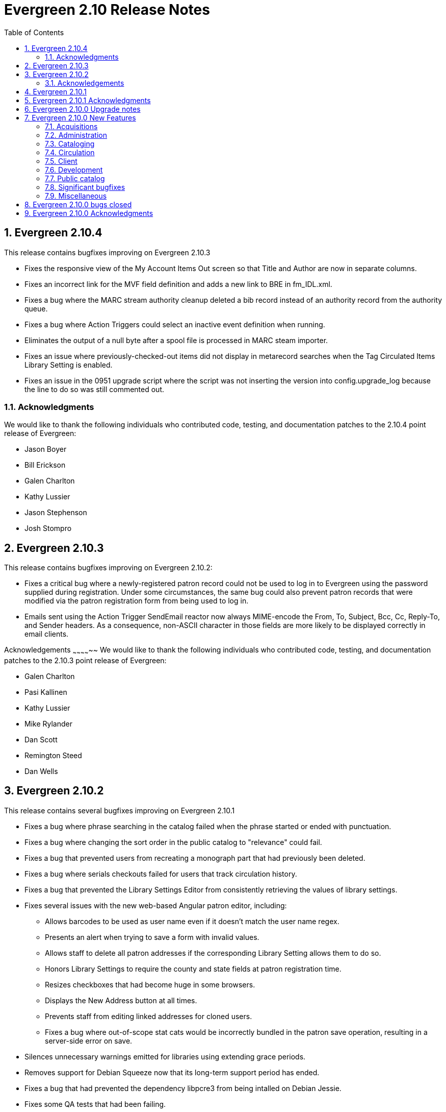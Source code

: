 Evergreen 2.10 Release Notes
============================
:toc:
:numbered:

Evergreen 2.10.4
----------------
This release contains bugfixes improving on Evergreen 2.10.3

* Fixes the responsive view of the My Account Items Out screen so that Title and
Author are now in separate columns.
* Fixes an incorrect link for the MVF field definition and adds a new link to
BRE in fm_IDL.xml.
* Fixes a bug where the MARC stream authority cleanup deleted a bib 
record instead of an authority record from the authority queue.
* Fixes a bug where Action Triggers could select an inactive event
definition when running.
* Eliminates the output of a null byte after a spool file is processed
in MARC steam importer.
* Fixes an issue where previously-checked-out items did not display in
metarecord searches when the Tag Circulated Items Library Setting is
enabled.
* Fixes an issue in the 0951 upgrade script where the script was not
inserting the version into config.upgrade_log because the line to do so
was still commented out.

Acknowledgments
~~~~~~~~~~~~~~~
We would like to thank the following individuals who contributed
code, testing, and documentation patches to the 2.10.4 point release
of Evergreen:

* Jason Boyer
* Bill Erickson
* Galen Charlton
* Kathy Lussier
* Jason Stephenson
* Josh Stompro


Evergreen 2.10.3
----------------
This release contains bugfixes improving on Evergreen 2.10.2:

* Fixes a critical bug where a newly-registered patron record could
  not be used to log in to Evergreen using the password supplied during
  registration. Under some circumstances, the same bug could also
  prevent patron records that were modified via the patron registration
  form from being used to log in.
* Emails sent using the Action Trigger SendEmail reactor now always
  MIME-encode the From, To, Subject, Bcc, Cc, Reply-To, and Sender
  headers. As a consequence, non-ASCII character in those fields are
  more likely to be displayed correctly in email clients.

Acknowledgements
~~~~~~~~~~~~~~
We would like to thank the following individuals who contributed
code, testing, and documentation patches to the 2.10.3 point release
of Evergreen:

* Galen Charlton
* Pasi Kallinen
* Kathy Lussier
* Mike Rylander
* Dan Scott
* Remington Steed
* Dan Wells

Evergreen 2.10.2
----------------
This release contains several bugfixes improving on Evergreen 2.10.1

* Fixes a bug where phrase searching in the catalog failed when the phrase
started or ended with punctuation.
* Fixes a bug where changing the sort order in the public catalog to
"relevance" could fail.
* Fixes a bug that prevented users from recreating a monograph part that
had previously been deleted.
* Fixes a bug where serials checkouts failed for users that track circulation
history.
* Fixes a bug that prevented the Library Settings Editor from
consistently retrieving the values of library settings.
* Fixes several issues with the new web-based Angular patron editor, including:
** Allows barcodes to be used as user name even if it doesn't match the user
name regex.
** Presents an alert when trying to save a form with invalid values.
** Allows staff to delete all patron addresses if the corresponding Library 
Setting allows them to do so.
** Honors Library Settings to require the county and state fields at patron
registration time.
** Resizes checkboxes that had become huge in some browsers.
** Displays the New Address button at all times.
** Prevents staff from editing linked addresses for cloned users.
** Fixes a bug where out-of-scope stat cats would be incorrectly bundled in the 
patron save operation, resulting in a server-side error on save.
* Silences unnecessary warnings emitted for libraries using extending grace
periods.
* Removes support for Debian Squeeze now that its long-term support period
has ended.
* Fixes a bug that had prevented the dependency libpcre3 from being
intalled on Debian Jessie.
* Fixes some QA tests that had been failing.
* Renumbers the Perl unit test files.

Acknowledgements
~~~~~~~~~~~~~~~~
We would like to thank the following individuals who contributed
code and documentation patches to the 2.10.2 point release of Evergreen:

* Jason Boyer
* Steve Callender
* Galen Charlton
* Bill Erickson
* Anna Goben
* Angela Kilsdonk
* Debbie Luchenbill
* Jennifer Pringle
* Mike Rylander
* Jane Sandberg
* Jason Stephenson
* Yamil Suarez

We also thank the following organizations whose employees contributed
patches:

* BC Libraries Cooperative
* Berklee College of Music
* Equinox Software, Inc.
* Evergreen Indiana
* King County Library System
* Linn Libraries Consortium
* Merrimack Valley Library Consortium
* MOBIUS


Evergreen 2.10.1
----------------

Evergreen 2.10.1 is a bugfix release that fixes one significant
bug in 2.10.0:

* https://bugs.launchpad.net/bugs/1560174[Bug 1560174: Importing MARC records can fail in database upgraded to 2.10.0]

This bug affected only databases that were upgraded to 2.10.0 from a
previous version; fresh installations of 2.10.0 are not affected.

Evergreen users who prefer not to perform a full upgrade from 2.10.0
to 2.10.1 can fix the bug by applying the database update script
`2.10.0-2.10.1-upgrade-db.sql` (found in the source directory
`Open-ILS/src/sql/Pg/version-upgrade`).

Evergreen 2.10.1 Acknowledgments
--------------------------------
The Evergreen project would like to thank the following 
individuals who contributed code and testing to this release
of Evergreen:

 * Galen Charlton
 * Dan Wells

Evergreen 2.10.0 Upgrade notes
------------------------------

* Support for PostgreSQL 9.1 is deprecated as of
  the release of Evergreen 2.10.0. Users are recommended
  to install Evergreen on PostgreSQL 9.2 or later.
* In the next major release following 2.10.0, Evergreen will no
  longer officially support PostgreSQL 9.1.
* Please read the release notes thoroughly for information
  about changes that Evergreen administrators may need
  to make manually when upgrading to 2.10.0.  In particular,
  the enhancement to user password storage introduces a
  new service, `open-ils.auth_internal`, and requires
  changes to `opensrf.xml` in order for users to be able
  log in.

Evergreen 2.10.0 New Features
-----------------------------



Acquisitions
~~~~~~~~~~~~



PO Line item "paid" label
^^^^^^^^^^^^^^^^^^^^^^^^^
A new "paid" label appears along the bottom of each line item in the PO 
display when every non-canceled copy on the line item has been invoiced.




Disencumber funds on invoice close
^^^^^^^^^^^^^^^^^^^^^^^^^^^^^^^^^^

Fund debits linked to an invoice are now marked as paid (encumbrance=false)
when the invoice is marked as closed/complete instead of at invoice create
time.  This is particularly useful for EDI invoices which may be 
created well in advance of receipt and payment.





PO actions selector always visible
^^^^^^^^^^^^^^^^^^^^^^^^^^^^^^^^^^

The actions selector is now always visible in the purchase order view,
even when no line items exist.  With this, users can print PO's that
only contain direct charges.

The custom "Add Brief Record" button is no longer present, since the
same action is accessible via the now-visible selector.




Administration
~~~~~~~~~~~~~~



Set application name when connecting to database
^^^^^^^^^^^^^^^^^^^^^^^^^^^^^^^^^^^^^^^^^^^^^^^^
The services that connect directly to the PostgreSQL database
(and Clark Kent) now look for an application_name parameter
as part of the database login credentials specified in
`opensrf.xml`.  If present, the value is used to set the
application name Pg connection value; this in turn shows up in
the Postgres `pg_stat_activity` table and Pg's logs.




Credit card receipts and privacy
^^^^^^^^^^^^^^^^^^^^^^^^^^^^^^^^

To improve privacy and security, Evergreen now stores less data 
about credit card transactions.  The following fields are no 
longer stored:

 * `cc_type`
 * `cc_first_name`
 * `cc_last_name`
 * `expire_month`
 * `expire_year`

NOTE: All existing data within these fields will be deleted during
the upgrade.  Reports using this data will no longer function.

Additionally, a tool has been added to Evergreen for clearing the 
last 4 digits of the credit payment from the database after payments
reach a certain age.

Print/email templates
+++++++++++++++++++++

The stock print and email payment templates have been modified to no 
longer use these fields, but only when the existing templates matched
the stock templates.  If local changes have been applied, it will
be necessary to modify local templates to avoid referencing these
fields which no longer exist.

Any templates whose hook is "money.format.payment_receipt.print" or 
"money.format.payment_receipt.email" may need modification.  In stock
Evergreen, these are templates:

1. "money.payment_receipt.email" (stock id 29)
2. "money.payment_receipt.print" (stock id 30)

Example diff:

[source,diff]
---------------------------------------------
-  [% CASE "credit_card_payment" %]credit card (
-      [%- SET cc_chunks = mp.credit_card_payment.cc_number.replace(' ','').chunk(4); -%]
-      [%- cc_chunks.slice(0, -1+cc_chunks.max).join.replace('\S','X') -%] 
-      [% cc_chunks.last -%]
-      exp [% mp.credit_card_payment.expire_month %]/[% mp.credit_card_payment.expire_year -%]
-  )
+  [% CASE "credit_card_payment" %]credit card
+  [%- IF mp.credit_card_payment.cc_number %] ([% mp.credit_card_payment.cc_number %])[% END %]
---------------------------------------------

Clearing the last 4 of the CC number
++++++++++++++++++++++++++++++++++++

To activate automatic CC number clearing, add the following to opensrf's
crontab.  Change timing to suit.

[source,sh]
---------------------------------------------
5  4  * * *   . ~/.bashrc && $EG_BIN_DIR/clear_cc_number.srfsh
---------------------------------------------

The default retention age is 1 year, but this can be changed by modifying
`clear_cc_number.srfsh` (typically found in `/openils/bin/`).  Replace "1 year"
with the age of your choice.






Configure multiple telephony servers via action/trigger
^^^^^^^^^^^^^^^^^^^^^^^^^^^^^^^^^^^^^^^^^^^^^^^^^^^^^^^
If you are using the AstCall action/trigger reactor
to generate callfiles to send to an Asterisk server, until
now the only place to specify the relevant configuration
was in `opensrf.xml`. However, this restricted an Evergreen
consortium to using only one Asterisk instance.

Now, the telephony parameters can also be specified as 
A/T event parameters, allowing per-library configuration.

.Telephony parameters
|===
| Name | Example value

| enabled
| 0

| driver
| "SIP"

| channels
| ["Zap/1", "Zap/2", "IAX/user:secret@widgets.biz"]

| host
| "localhost"

| port
| "10080"

| user
| "evergreen"

| pw
| "evergreen"

| callfile_lines
| ["MaxRetries: 3", "RetryTime: 60", "WaitTime: 30", "Archive: 1", "Extension: 10"]
|===




Juvenile-to-adult batch script honors library setting
^^^^^^^^^^^^^^^^^^^^^^^^^^^^^^^^^^^^^^^^^^^^^^^^^^^^^

The batch `juv_to_adult.srfsh` script that, when set up as a cronjob,
is responsible for toggling a patron from juvenile to adult now
honors the age value set in the library setting named "Juvenile Age
Threshold" (`global.juvenile_age_threshold`).  When no library setting value
is present at a given patron's home library, the value passed in to the
script will be used as a default.




New reporting source for hold/copy ratios
^^^^^^^^^^^^^^^^^^^^^^^^^^^^^^^^^^^^^^^^^
A new reporting source is added, "Hold/Copy Ratio per Bib
and Pickup Library (and Descendants)", that, for each bib
that has a hold request on it or any of its components,
calculates the following:

 * active holds at each OU (including the OU's descendants)
 * holdable copies at each OU (and its descendants)
 * the ratio of the above two counts
 * counts and ratio across the entire consortium

This source differs from the "Hold/Copy Ratio per Bib
and Pickup Library" source by including all descendants
of the organization unit one is filtering on.

One use case is allowing a multi-branch system within an
Evergreen consortium that doesn't do full resource sharing
to readily calculate whether additional copies should be
purchased for that system.




New patron action/trigger notice
^^^^^^^^^^^^^^^^^^^^^^^^^^^^^^^^

A new action/trigger event definition ("New User Created Welcome Notice") 
has been added that will allow you to send a notice after a new patron has 
been created, based on the actor.usr create-date field.

This notice can be used for various tasks.

  * Sending a welcome email to new patrons to market library services.
  * Confirm that a new patron email address is correct.
  * Generate postal notices to send a welcome packet to new patrons.

Enable this event in the staff client at *Admin* -> *Local Administration* 
-> *Notifications / Action Triggers*.




Improved password management and authentication
^^^^^^^^^^^^^^^^^^^^^^^^^^^^^^^^^^^^^^^^^^^^^^^
Evergreen user passwords are now stored with additional layers of 
encryption and may only be accessed directly by the database, not
the application layer.

All API changes are backwards compatible with existing 3rd-party
clients.

Migrating passwords
+++++++++++++++++++

Passwords are migrated for each user automatically the first time a user
logs in under the new setup.  However, it is also possible to force
password migration for a given user via a database function:

[source,sql]
------------------------------------------------------------
-- actor.migrate_passwd() will only migrate un-migrated 
-- accounts, but it's faster to avoid any re-migration attempts.
SELECT actor.migrate_passwd(au.id)
FROM actor.usr au
    LEFT JOIN actor.passwd pw ON (pw.usr = au.id)
WHERE pw.usr IS NULL; 
------------------------------------------------------------

Using this, admins could perform manual batch updates to force all
users to use the new, more secure passwords, regardless of when or
whether a patron logs back into the system.  

Beware that doing this for all users in a large database will 
take some time and should probably be performed in batches.

Changing Encryption Work Factor
+++++++++++++++++++++++++++++++

Roughly speaking, the 'work factor' determines the amount of time/effort
required to crack passwords.  The higher the value, the more secure the
password.  Higher values also mean that it takes longer for password
verification (e.g. during login) to work.

At time of release, Evergreen uses a work factor value of 10.  The value
is set in the database table/column actor.passwd_type.iter_count (hash
iteration count).  When this value is modified, any passwords created or
modified after the change will use the new work factor.  Other passwords
will continue using the work factor in place when they were
created/modified, until they are changed once again.

Beware that raising the work factor can have a significant impact on
login speeds.  A work factor of 10 requires ~0.1 seconds to verify a
password.  A work factor of 15 takes almost 2 full seconds!  Also beware
that once a password is encoded with a higher work factor, it cannot be
lowered again through any automatic means.  The owner of the password
would have to log in and modify the password after the work factor is
re-lowered.

Because of this, it's recommended that admins thoroughly test work
factor modifications before deploying to production.

To check encryption timing:

[source,sql]
--------------------------------------------------------------------------
-- enable psql timing
evergreen=# \timing

-- encode password "HELLOWORLD" with a work factor of 10.
evergreen=# select crypt('HELLOWORLD', gen_salt('bf', 10));
(1 row)

Time: 95.082 ms
--------------------------------------------------------------------------

open-ils.auth_internal
++++++++++++++++++++++
To support the new storage mechanism, a new Evergreen service has
been added called `open-ils.auth_internal`.  This service runs on
the private OpenSRF/XMPP domain and is used to store authenticated 
user data in the authentication cache.  

This is a required service and changes to `opensrf.xml` (typically 
`/openils/conf/opensrf.xml`) are needed to run the new service.

.Modifying opensrf.xml
* A new `<open-ils.auth_internal>` app stanza is added to define the 
  new service
* Cache timeout settings are moved from the app stanza for `open-ils.auth`
  into `open-ils.auth_internal`
* `open-ils.auth_internal` is added to the set of running services for the 
  domain.

Example diff:

[source,diff]
---------------------------------------------------------------------
diff --git a/Open-ILS/examples/opensrf.xml.example b/Open-ILS/examples/opensrf.xml.example
index 3b47481..59f737a 100644
--- a/Open-ILS/examples/opensrf.xml.example
+++ b/Open-ILS/examples/opensrf.xml.example
@@ -424,6 +424,29 @@ vim:et:ts=4:sw=4:
                 </unix_config>
                 <app_settings>
                     <!-- defined app-specific settings here -->
+                    <auth_limits>
+                        <seed>30</seed> <!-- amount of time a seed request is valid for -->
+                        <block_time>90</block_time> <!-- amount of time since last auth or seed request to save failure counts -->
+                        <block_count>10</block_count> <!-- number of failures before blocking access -->
+                    </auth_limits>
+                </app_settings>
+            </open-ils.auth>
+
+            <!-- Internal authentication server -->
+            <open-ils.auth_internal>
+                <keepalive>5</keepalive>
+                <stateless>1</stateless>
+                <language>c</language>
+                <implementation>oils_auth_internal.so</implementation>
+                <unix_config>
+                    <max_requests>1000</max_requests>
+                    <min_children>1</min_children>
+                    <max_children>15</max_children>
+                    <min_spare_children>1</min_spare_children>
+                    <max_spare_children>5</max_spare_children>
+                </unix_config>
+                <app_settings>
+                    <!-- defined app-specific settings here -->
                     <default_timeout>
                         <!-- default login timeouts based on login type -->
                         <opac>420</opac>
@@ -431,13 +454,10 @@ vim:et:ts=4:sw=4:
                         <temp>300</temp>
                         <persist>2 weeks</persist>
                     </default_timeout>
-                    <auth_limits>
-                        <seed>30</seed> <!-- amount of time a seed request is valid for -->
-                        <block_time>90</block_time> <!-- amount of time since last auth or seed request to save failure counts -->
-                        <block_count>10</block_count> <!-- number of failures before blocking access -->
-                    </auth_limits>
                 </app_settings>
-            </open-ils.auth>
+            </open-ils.auth_internal>
+
+
 
             <!-- Authentication proxy server -->
             <open-ils.auth_proxy>
@@ -1177,6 +1197,7 @@ vim:et:ts=4:sw=4:
                 <appname>open-ils.circ</appname> 
                 <appname>open-ils.actor</appname> 
                 <appname>open-ils.auth</appname> 
+                <appname>open-ils.auth_internal</appname>
                 <appname>open-ils.auth_proxy</appname> 
                 <appname>open-ils.storage</appname>  
                 <appname>open-ils.justintime</appname>  
---------------------------------------------------------------------








Sortable HTML reports
^^^^^^^^^^^^^^^^^^^^^
HTML reports can now be sorted by clicking on the header for a given column.
Clicking on the header toggles between sorting the column in ascending and
descending order. Note that sorting is available only when there are
at most 10,000 rows of output.




Cataloging
~~~~~~~~~~



Additional fixed fields
^^^^^^^^^^^^^^^^^^^^^^^
The AccM, Comp, CrTp, EntW, Cont, FMus, LTxt, Orig, Part, Proj, Relf, SpFm,
SrTp, Tech, and TrAr fixed fields have been defined and coded value maps added
so they can also be used for Advanced Searches or inclusion in Composite Value Maps.

Note that AccM, Cont, LTxt, Relf, and SpFm are  compositite values based on
the values of "helper" fields like AccM(1), AccM(2), and so on. These positional
fields can be ignored.

Coded value maps have also been added for Cont, Ctry, and DtSt, and the Time field
has been defined. All of these fields are now available in the Fixed Field Editor
when editing the appropriate records.




Quickly export non-imported records
^^^^^^^^^^^^^^^^^^^^^^^^^^^^^^^^^^^
When inspecting a queue in MARC Batch Import/Export, there is now
a link to download to MARC file any records in the queue that were
not imported into the catalog.  This allows catalogers to quickly
manipulate the records that failed to import using an external
tool, then attempt to import them again.




Link personal name/title series added entries
^^^^^^^^^^^^^^^^^^^^^^^^^^^^^^^^^^^^^^^^^^^^^
The authority linker script now supports linking the MARC21
field 800 (series added entry - personal name) to authority
records.




MARC stream importer authority records and repairs
^^^^^^^^^^^^^^^^^^^^^^^^^^^^^^^^^^^^^^^^^^^^^^^^^^

The MARC stream importer script, commonly used with external 
services like OCLC Connexion, is now capable of importing authority
records in addition to bib records.  A single running instance of
the script can import either type of record, based on the record
leader.

New Options
+++++++++++

 * --auth-merge-profile
 * --auth-queue
 * --bib-import-no-match
 * --bib-auto-overlay-exact
 * --bib-auto-overlay-1match
 * --bib-auto-overlay-best-match
 * --auth-import-no-match
 * --auth-auto-overlay-exact
 * --auth-auto-overlay-1match
 * --auth-auto-overlay-best-match

Deprecated options
++++++++++++++++++

The following options still work and map to the "bib" equivalent
of the option, however a deprecation warning message is generated 
when the script is started.

 * --import-no-match
 * --auto-overlay-exact
 * --auto-overlay-1match
 * --auto-overlay-best-match

No longer supported options
+++++++++++++++++++++++++++

--import-by-queue is no longer supported.  This option serves no
particular purpose and is a bad idea when re-using the same queue over
and over as most people do, because queue bloat will increase run times.

--noqueue (AKA "direct import") is no longer supported.  All imports go
through Vandelay now.




Support for monograph parts import in MARC Batch Import/Export
^^^^^^^^^^^^^^^^^^^^^^^^^^^^^^^^^^^^^^^^^^^^^^^^^^^^^^^^^^^^^^
When adding or overlaying copies in MARC Batch Import/Export
(Vandelay), monograph part labels can now be assigned during the import
process.  This feature is modeled after the existing support for
statistical category import.  As such, it:

 * Uses '|' characters to separate labels to allow for multiple part
   assignment
 * Adds to (rather than replaces) any existing parts assigned to overlay
   copies




Circulation
~~~~~~~~~~~



Alternate parts selection display when placing holds
^^^^^^^^^^^^^^^^^^^^^^^^^^^^^^^^^^^^^^^^^^^^^^^^^^^^
Users often miss the list of parts on the Place Holds screen, leading to many
title-level holds on records where only one or two libraries may have
'unparted' copies.

A new option is available to change this display so that a part is selected
via radio buttons instead of the traditional dropdown menu. This display
increases the visibility of parts on the Place Holds screen and also
forces users to make an explicit choice.

To enable the alternate display, set the enable.radio.parts option to 'true'
in config.tt2.

New config.tt2 setting
++++++++++++++++++++++
enable.radio.parts


Web staff client patron editor
^^^^^^^^^^^^^^^^^^^^^^^^^^^^^^
The web staff interface now includes a patron editor/registration form
that is written using AngularJS, leading to faster and more responsive
patron editing.  This feature is currently available in preview mode, but
supports the following actions:

  * adding and editing base patron records and addresses
  * setting statistical categories
  * editing secondary groups
  * cloning patron records
  * duplicate detection
  * surveys




==== Non-active status copy transit message ====

After copy checkin, if the copy is in transit, display a special
message in the transit alert dialog and in the printed transit receipt
(optionally, via macro) if the copy is in (or, rather, will be once it
arrives at its destination) a non-active copy status.

===== Upgrade notes =====

 * To add the new message to the transit slip, add the
   'transit_copy_status_msg' MACRO.
 * To remove the new message from the alert dialog, remove the 
   'staff.circ.utils.transit.copy_status_message' string property
   from 'Open-ILS/xul/staff_client/server/locale/LOCALE/circ.properties'
 * For a list of non-active copy statuses, see in the staff client
   under Admin -> Server Administration -> Copy Statuses.





Selectively disallow opt-in based on patron's home library
^^^^^^^^^^^^^^^^^^^^^^^^^^^^^^^^^^^^^^^^^^^^^^^^^^^^^^^^^^
A new library setting has been added which enables a library to prevent their
patrons from being opted in at other libraries.

For example, consider the following org unit hierarchy:

       Org Units          Depth

          CONS              0
           |
      +-----+-----+
      |           |
     SYS1        SYS2       1
      |           |
   +--+--+     +--+--+
   |     |     |     |
  BR1   BR2   BR3   BR4     2

Suppose that SYS1 wishes to prevent its patrons from being opted in at SYS2.
To accomplish this, it sets the value of the "Restrict patron opt-in to home
library and related orgs at specified depth" setting to 1, meaning that patrons
at SYS1 libraries at or below that depth in the org tree cannot be opted in by
libraries outside that part of the org tree.  Thus, BR1 patrons can be opted in
at BR2, but not at BR3 or BR4.

(This setting is distinct from the "Patron Opt-In Boundary" setting, which
merely determines the depth at which Evergreen prompts for the patron to opt
in.)

New library setting
+++++++++++++++++++
  * Restrict patron opt-in to home library and related orgs at specified depth (`org.restrict_opt_to_depth`)




Standing penalty ignore proximity
^^^^^^^^^^^^^^^^^^^^^^^^^^^^^^^^^

Standing penalties now have an `ignore_proximity` field that takes an
integer value.  When set, the value of this field represents the
proximity from the user's home organizational unit where this penalty
will be ignored for purposes of circulation and holds.  Typical values
for this field would be 0, 1, or 2 when using a standard hierarchy of
Consortium -> System -> Branch -> Sublibrary/Bookmobile.  A value of 1
would cause the penalty to be ignored at the user's home organization
unit, its parent and/or immediate child.  A value of 2 should cause
it to be ignored at the above as well as all sibling organizational
units to the user's home.  In all cases, a value of zero causes the
penalty to be ignored at the user's home and to apply at all other
organizational units.  If the value of this field is left unset (or
set to a negative value), the penalty will still take effect
everywhere using the normal organizational unit and depth values.  If
you use a custom hierarchy, you will need to figure out any values
greater than 0 on your own.

The `ignore_proximity` does not affect where penalties are applied. It
is used when determining whether or not a penalty blocks an activity
at the current organizational unit or the organizational unit that
owns the copy involved in the current transaction.  For instance, if
you set the `ignore_proximity` to 0 on patron exceeds overdue fines,
then the patron will still be able to place holds on and checkout
copies owned by their home organizational unit at their home
organizational unit.  They will not, however, be able to receive
copies from other organizational units, nor use other organizational
units as a patron.



Patron checkout history stored in a dedicated table
^^^^^^^^^^^^^^^^^^^^^^^^^^^^^^^^^^^^^^^^^^^^^^^^^^^

Patron checkout history is now stored in separate, dedicated database 
table instead of being derived from the main circulation data.  This
allows us to age/anonymize circulations more aggressively, since they 
no longer need to stick around in cases where they represent a patron's
opt-in checkout history.

This has a number of patron privacy implications.

 * Minimal metadata is stored in the new patron checkout history table, 
   so once the corresponding circulation is aged, the full set of 
   circulation metadata is no longer linked to a patron's reading history.
   ** It is limited to checkout date, due date, checkin date, and copy data.
 * Staff can no longer report on a patron's reading history.  
   ** While it is possible to build aggregate reports on reading history 
      data, it is not possible to report on which user an entry in the
      history table belongs to.  (The 'usr' column is hidden from the 
      reporter).
 * Staff can no longer retrieve a patron's reading history via API.  Only
   the user that owns the history data can access it.

Upgrade notes
+++++++++++++

Administrators should verify the CSV export of checkout history works after
deploying this change.  If local changes were made to the CSV template,
the template will not be updated as part of this deployment.  The stock
template was modified to handle gracefully NULL values for checkin_time.

For example:

[source,diff]
------------------------------------------------------------------------
-    Returned: [% date.format(helpers.format_date(circ.checkin_time), '%Y-%m-%d') %]
+    Returned: [%
+        date.format(
+            helpers.format_date(circ.checkin_time), '%Y-%m-%d')
+            IF circ.checkin_time;
+    %]
------------------------------------------------------------------------



Client
~~~~~~



Holds count column picker option
^^^^^^^^^^^^^^^^^^^^^^^^^^^^^^^^
A new column picker option showing the number of holds for a given item will
now be available in various interfaces displaying item information, including
the patron's Items Out tab and the Item Status, Check Out, Check In, Renew
Item and Record In-House Use screens.

Note: Because the holds count is generated from the hold_copy_map, newly-added
items and items in a non-holdable status will not display accurate hold counts
until 24 hours after they have been added to the system or moved to a holdable
copy status.


Distinct images for pop-ups and slips
^^^^^^^^^^^^^^^^^^^^^^^^^^^^^^^^^^^^^
The client now supports using distinct images for hold, transit, and booking
reservation popup windows and slips. In addition, three new images have been
provided, replacing the turtle that previously displayed. The turtle file
is still available in the images directory for those sites that still wish
to use it.


Development
~~~~~~~~~~~



Removal of unused methods
^^^^^^^^^^^^^^^^^^^^^^^^^
The following public methods, which were both broken and not in use,
are removed:

 * `open-ils.actor.org_unit.closed_date.create`
 * `open-ils.actor.org_unit.closed_date.delete`





Public catalog
~~~~~~~~~~~~~~

Editable borrowing history
^^^^^^^^^^^^^^^^^^^^^^^^^^
Patrons can now delete titles that they do not wish to appear in their
Check Out History.

 * In "My Account", click on the "Items Checked Out" tab, then
   the "Check Out History" sub-tab.
 * Check off the items to conceal.
 * Click the Go button next to the "Delete Selected Titles" drop-down box.
 * Click OK in the pop-up to confirm the deletion.  Note that deletions
   cannot be undone.

Deleted titles will also not appear in the downloaded CSV file.

Patron history disable warning
^^^^^^^^^^^^^^^^^^^^^^^^^^^^^^

When disabling checkout and/or holds history in the public catalog's
Search and History Preferences tab, patrons will be warned that the
operation is irreversible when history data exists that will be
deleted as part of the update.



Include parts label when sorting copies on the record details page
^^^^^^^^^^^^^^^^^^^^^^^^^^^^^^^^^^^^^^^^^^^^^^^^^^^^^^^^^^^^^^^^^^
The list of copies on the catalog's record details page now includes
the part label in the default sort order.

Specifically, copies are now sorted by (in order), org unit, then
call number, then part label sortkey, then copy number, and
finally barcode.

Previously, the hierarchy was org unit, then call number,
then copy number, and finally barcode



Quick option to change search scope to all libraries
^^^^^^^^^^^^^^^^^^^^^^^^^^^^^^^^^^^^^^^^^^^^^^^^^^^^
A common usage of the catalog is to do a search in a restricted scope,
like a local library. When the results are lacking, the search is repeated in a
consortium-wide scope.  This feature provides an optional button and checkbox
to alter the depth of the search to a defined level.

This feature is enabled by default and can be configured in the Depth Button/
Checkbox section of config.tt2.

New config.tt2 settings
+++++++++++++++++++++++
  * ctx.depth_sel_checkbox
  * ctx.depth_sel_button
  * ctx.depth_sel_depth
  * ctx.sel_button_label
  * ctx.depth_sel_button_class
  * ctx.depth_sel_checkbox_label
  * ctx.depth_sel_tooltip
  * ctx.depth_sel_resultshint

Limiter to exclude electronic resources
^^^^^^^^^^^^^^^^^^^^^^^^^^^^^^^^^^^^^^^
A limiter to exclude electronic resources from search results is now available
on the advanced search screen and from the search results page. This limiter
will exclude any search results with an item form of o or s. This limiter
will be applied on top of any other format limiters used in the search.

The checkboxes are disabled by default. To display them in both places, set
the 'ctx.exclude_electronic_checkbox' setting in config.tt2 to 1.

New config.tt2 setting
++++++++++++++++++++++
ctx.exclude_electronic_checkbox


Expand unAPI API
^^^^^^^^^^^^^^^^
Evergreen's unAPI support now includes access to many more
record types. For example, the following URL would fetch
bib 267 in MODS32 along with holdings, volume, copy,
and record attribute information:

https://example.org/opac/extras/unapi?id=tag::U2@bre/267{holdings_xml,acn,acp,mra}&format=mods32

To access the new unAPI features, the unAPI ID should have the
following form:

  * +tag::U2@+
  * followed by class name, which may be
    * +bre+ (bibs)
    * +biblio_record_entry_feed+ (multiple bibs)
    * +acl+ (copy locations)
    * +acn+ (volumes)
    * +acnp+ (call number prefixes)
    * +acns+ (call number suffixes)
    * +acp+ (copies)
    * +acpn+ (copy notes)
    * +aou+ (org units)
    * +ascecm+ (copy stat cat entries)
    * +auri+ (located URIs)
    * +bmp+ (monographic parts)
    * +cbs+ (bib sources)
    * +ccs+ (copy statuses)
    * +circ+ (loan checkout and due dates)
    * +holdings_xml+ (holdings)
    * +mmr+ (metarecords)
    * +mmr_holdings_xml+ (metarecords with holdings)
    * +mmr_mra+ (metarecords with record attributes)
    * +mra+ (record attributes)
    * +sbsum+ (serial basic summaries)
    * +sdist+ (serial distributions)
    * +siss+ (serial issues)
    * +sisum+ (serial index summaries)
    * +sitem+ (serial items)
    * +sssum+ (serial supplement summaries)
    * +sstr+ (serial streams)
    * +ssub+ (serial subscriptions)
    * +sunit+ (serial units)
  * followed by +/+
  * followed by a record identifier (or in the case of
    the +biblio_record_entry_feed+ class, multiple IDs separated
    by commas)
  * followed, optionally, by limit and offset in square brackets
  * followed, optionally, by a comma-separated list of "includes"
    enclosed in curly brackets.  The list of includes is
    the same as the list of classes with the following addition:
    * +bre.extern+ (information from the non-MARC parts of a bib
      record)
   * followed, optionally, by +/+ and org unit; "-" signifies
     the top of the org unit tree
   * followed, optionally, by +/+ and org unit depth
   * followed, optionally, by +/+ and a path. If the path
     is +barcode+ and the class is +acp+, the record ID is taken
     to be a copy barcode rather than a copy ID; for example, in
     +tag::U2@acp/ACQ140{acn,bre,mra}/-/0/barcode+, +ACQ140+ is
     meant to be a copy barcode.
   * followed, optionally, by +&format=+ and the format in which the record
     should be retrieved. If this part is omitted, the list of available 
     formats will be retrieved. 




New form/genre search and facet index
^^^^^^^^^^^^^^^^^^^^^^^^^^^^^^^^^^^^^
The stock indexing definitions now include a search and facet index on the
form/genre field (tag 655). This allows genre links in the public catalog
record display to retrieve works in the same genre. The public catalog genre
links will no longer display content from the 659 MARC fields. 

The genre facet will also display by default in the public catalog.  A partial
reingest during upgrade is required to use this index.




Limit number of facets retrieved during search
^^^^^^^^^^^^^^^^^^^^^^^^^^^^^^^^^^^^^^^^^^^^^^
Catalog search now limits the number of facets retrieved
per defined facet field. Setting a limit is useful so that
`open-ils.cstore backends don't end up needlessly consuming
memory when fetching facets for a large result set; if a broad
search retrieves over 10,000 author facets (say), even the most
persistant user is not going to actually look at all of them. Fetching
fewer facets can also slightly speed up generation of search results.

The limit is controlled by a new global flag, `search.max_facets_per_field`,
whose label is "Search: maximum number of facet values to retrieve for
each facet field".  The default limit value is 1,000, but lower values
(e.g., 100) are perhaps even better for most catalogs.

Significant bugfixes
~~~~~~~~~~~~~~~~~~~~

Add acquisitions cancel reason 85 for Baker & Taylor EDI
^^^^^^^^^^^^^^^^^^^^^^^^^^^^^^^^^^^^^^^^^^^^^^^^^^^^^^^^
Baker & Taylor send backs a quantity status code of 85
when a line item is canceled when using EDI.  That code
is now included in the system so those cancelations get 
properly registered. 

Self-check printing
^^^^^^^^^^^^^^^^^^^
Corrections were made to the self-check holds and fines printing
functionality to so that the proper transactions can be printed.
The change requires that the Self-Checkout Fines Receipt and
Self-Checkout Holds Receipt action/trigger templates be updated
in order to work properly. 

Miscellaneous
~~~~~~~~~~~~~

* Copy records in the "Concerto" test data set now have prices.
* The web-based self-check interface now displays the patron
  information area only when a patron is logged in.
* The progress page displayed by MARC Batch Edit is improved.
* The public catalog now better handles the situation where
  a patron who does not have an email address registered in
  Evergreen tries to email a record.

Evergreen 2.10.0 bugs closed
----------------------------

* https://bugs.launchpad.net/bugs/838525[Bug 838525: Timestamp on dob can make date appear off by a day]
* https://bugs.launchpad.net/bugs/963341[Bug 963341: Allow the JSPac and TPac to display both MFHD records and Serial Control/Alternate records,]
* https://bugs.launchpad.net/bugs/1067823[Bug 1067823: tpac: genre links in record details page launch subject search]
* https://bugs.launchpad.net/bugs/1164174[Bug 1164174: Add support for author/title series added entry]
* https://bugs.launchpad.net/bugs/1175711[Bug 1175711: can't renew items on OPAC due to items being on Booking resource list]
* https://bugs.launchpad.net/bugs/1197636[Bug 1197636: Email record detail does not check for email]
* https://bugs.launchpad.net/bugs/1202742[Bug 1202742: Support alert/print message for transiting, non-active copies]
* https://bugs.launchpad.net/bugs/1206936[Bug 1206936: money.transaction_billing_summary view displays incorrect billing_type and billing_note for the actual last transaction]
* https://bugs.launchpad.net/bugs/1208613[Bug 1208613: Expand All button does not work past the 1st page when viewing a large picklist.]
* https://bugs.launchpad.net/bugs/1229757[Bug 1229757: support distinct pop-up images for holds, transits, and hold transits]
* https://bugs.launchpad.net/bugs/1240657[Bug 1240657: OpenILS::Application::Actor should check_perms for CREATE_CLOSED_DATE, not CREATE_CLOSEING]
* https://bugs.launchpad.net/bugs/1251415[Bug 1251415: Use the juvenile setting when auto-removing juvenile flag.]
* https://bugs.launchpad.net/bugs/1275118[Bug 1275118: Holds history displays canceled holds as active]
* https://bugs.launchpad.net/bugs/1312699[Bug 1312699: Editable Checkout History]
* https://bugs.launchpad.net/bugs/1319998[Bug 1319998: money.materialized_summary_billing_del() ADDS to balance_owed]
* https://bugs.launchpad.net/bugs/1333254[Bug 1333254: EDI invoices automatically expend debits]
* https://bugs.launchpad.net/bugs/1367926[Bug 1367926: Add support for (nearly) direct access to the full unapi backend]
* https://bugs.launchpad.net/bugs/1370694[Bug 1370694: Selfcheck "Print List" for Holds view does not work]
* https://bugs.launchpad.net/bugs/1371647[Bug 1371647: config.marc21_ff_pos_map needs an audit]
* https://bugs.launchpad.net/bugs/1375043[Bug 1375043: Support for in-A/T telephony configuration]
* https://bugs.launchpad.net/bugs/1380709[Bug 1380709: invoice print amounts-per-fund uses wrong value when item price varies]
* https://bugs.launchpad.net/bugs/1384740[Bug 1384740: Add authority records support to marc stream importer (Connexion)]
* https://bugs.launchpad.net/bugs/1391282[Bug 1391282: Default Action Trigger Templates  Updates]
* https://bugs.launchpad.net/bugs/1392396[Bug 1392396: Wishlist: Action Trigger for new user creation]
* https://bugs.launchpad.net/bugs/1402018[Bug 1402018: Acq Copy location UI scoped to registered workstation]
* https://bugs.launchpad.net/bugs/1402770[Bug 1402770: Add column picker option for number of holds in item context]
* https://bugs.launchpad.net/bugs/1406786[Bug 1406786: Merge parts functionality fails to preserve copy_part mapping]
* https://bugs.launchpad.net/bugs/1422802[Bug 1422802: Parts need to be more visible on the place holds screen]
* https://bugs.launchpad.net/bugs/1422932[Bug 1422932: TPAC: Holds history pager typo]
* https://bugs.launchpad.net/bugs/1429268[Bug 1429268: Credit card payment fails on NULL mailing address]
* https://bugs.launchpad.net/bugs/1452950[Bug 1452950: Angularize the patron editor]
* https://bugs.launchpad.net/bugs/1454871[Bug 1454871: KPAC Hold Notifications - SMS]
* https://bugs.launchpad.net/bugs/1454884[Bug 1454884: Hold placed on grouped metabib result displays wrong title]
* https://bugs.launchpad.net/bugs/1464765[Bug 1464765: evergreen.lpad_number_substrings doesn't handle internal substring matches properly]
* https://bugs.launchpad.net/bugs/1466173[Bug 1466173: Wishlist: Selfcheck Hide UI Elements until patron auth]
* https://bugs.launchpad.net/bugs/1466990[Bug 1466990: Detailed search results shows parts for items that dont have parts]
* https://bugs.launchpad.net/bugs/1468422[Bug 1468422: Improve Password Management and Authentication]
* https://bugs.launchpad.net/bugs/1470957[Bug 1470957: Items are incorrectly sorting when using the Sort By Publication date feature]
* https://bugs.launchpad.net/bugs/1474051[Bug 1474051: Avoid storing partial credit card payment info]
* https://bugs.launchpad.net/bugs/1474455[Bug 1474455: Fixed navigation menu for the web client]
* https://bugs.launchpad.net/bugs/1474566[Bug 1474566: Credit card API amount paid rounding error.]
* https://bugs.launchpad.net/bugs/1482336[Bug 1482336: create_release_notes.sh include .adoc files]
* https://bugs.launchpad.net/bugs/1483500[Bug 1483500: evergreen.lowercase needs test]
* https://bugs.launchpad.net/bugs/1483506[Bug 1483506: public.first_agg needs test]
* https://bugs.launchpad.net/bugs/1483508[Bug 1483508: public.text_concat needs tests]
* https://bugs.launchpad.net/bugs/1486151[Bug 1486151: Modifying password regular expression in Library Settings Editor can cause helper on the Update Password page to be invalid]
* https://bugs.launchpad.net/bugs/1486294[Bug 1486294: Add acquisitions data to the Concerto dataset]
* https://bugs.launchpad.net/bugs/1486592[Bug 1486592: Copies in concerto data should have prices]
* https://bugs.launchpad.net/bugs/1487527[Bug 1487527: TPAC: Provide shortcut for changing search scope]
* https://bugs.launchpad.net/bugs/1491571[Bug 1491571: When circ.password_reset_request_requires_matching_email setting is true, email case must match in addition to content]
* https://bugs.launchpad.net/bugs/1492793[Bug 1492793: Support for PostgreSQL Application Name Connection Options]
* https://bugs.launchpad.net/bugs/1496837[Bug 1496837: xml-related test is invalid]
* https://bugs.launchpad.net/bugs/1499123[Bug 1499123: Ability to Ignore Certain Standing Penalties Within a Proximity to the Patron's Home Library]
* https://bugs.launchpad.net/bugs/1501471[Bug 1501471: fetching OU settings in batch can be made faster]
* https://bugs.launchpad.net/bugs/1501516[Bug 1501516: Indicate whether a lineitem is fully paid/invoiced in PO list]
* https://bugs.launchpad.net/bugs/1502152[Bug 1502152: Trap Warnings in marc_export for better error reporting]
* https://bugs.launchpad.net/bugs/1504615[Bug 1504615: OPAC: Suggest record detail more useful when sorted by parts]
* https://bugs.launchpad.net/bugs/1505286[Bug 1505286: set limit on facets retrieved during search]
* https://bugs.launchpad.net/bugs/1506534[Bug 1506534: valid_z3950_attr_type check constraint can cause errors during pg_restore]
* https://bugs.launchpad.net/bugs/1507845[Bug 1507845: Correct search engine optimization -- allow robots to crawl, but not index, results]
* https://bugs.launchpad.net/bugs/1508477[Bug 1508477: browser client: hotkeys don't work if an input element has focus]
* https://bugs.launchpad.net/bugs/1509479[Bug 1509479: infinite loop when parsing modified unclosed phrase search query]
* https://bugs.launchpad.net/bugs/1510641[Bug 1510641: Cannot print PO without lineitems]
* https://bugs.launchpad.net/bugs/1513554[Bug 1513554: It is possible to delete acq.cancel_reasons that are used by the system]
* https://bugs.launchpad.net/bugs/1516022[Bug 1516022: reporting source for copy/hold ratio at pickup library and descendants]
* https://bugs.launchpad.net/bugs/1516104[Bug 1516104: Wishlist: Additional Acq Toolbar Options]
* https://bugs.launchpad.net/bugs/1516707[Bug 1516707: Relevance ranking deteriorates when phrases are added to search]
* https://bugs.launchpad.net/bugs/1516757[Bug 1516757: SIP Date of Birth off by one day / parsed as UTC]
* https://bugs.launchpad.net/bugs/1516867[Bug 1516867: HTML reports should be dynamically sortable]
* https://bugs.launchpad.net/bugs/1519055[Bug 1519055: Simple checkbox to exclude electronic resources from search results]
* https://bugs.launchpad.net/bugs/1519465[Bug 1519465: Purchase Orders with spaces in the name cause problems with EDI processing]
* https://bugs.launchpad.net/bugs/1519911[Bug 1519911: Typo in seed data for hold cancel notification action triggers]
* https://bugs.launchpad.net/bugs/1519925[Bug 1519925: Add UPC search to MARC Federated Search -  Native Evergreen option]
* https://bugs.launchpad.net/bugs/1522538[Bug 1522538: Unexpected Journal Title Search Results when using second or third Search Input in Advanced Search]
* https://bugs.launchpad.net/bugs/1522604[Bug 1522604: webclient: Red font to highlight Lost items in patron summary extends to Non-Cataloged label]
* https://bugs.launchpad.net/bugs/1526543[Bug 1526543: Cannot disable password reset in TPAC]
* https://bugs.launchpad.net/bugs/1526546[Bug 1526546: Parts do not sort correctly on Holdings Maintenance screen]
* https://bugs.launchpad.net/bugs/1526547[Bug 1526547: Overdues adjusted via lost (or long overdue) processing get an incorrect note ("VOIDED FOR BACKDATE")]
* https://bugs.launchpad.net/bugs/1527342[Bug 1527342: Maintain patron reading history in a dedicated table.]
* https://bugs.launchpad.net/bugs/1528596[Bug 1528596: Another untrapped marc_export warning]
* https://bugs.launchpad.net/bugs/1531976[Bug 1531976: Triggered Events UI not loading after visiting Message Center UI and vice-versa]
* https://bugs.launchpad.net/bugs/1533329[Bug 1533329: Selectively disallow opt-in based on patron's home library]
* https://bugs.launchpad.net/bugs/1533331[Bug 1533331: evergreen.protect_reserved_rows_from_delete() trigger function returning error]
* https://bugs.launchpad.net/bugs/1538697[Bug 1538697: webclient: copy record does not save when changing stat cat entries]
* https://bugs.launchpad.net/bugs/1539088[Bug 1539088: marc export should only print "Waiting for Input" when running interactively]
* https://bugs.launchpad.net/bugs/1539776[Bug 1539776: webclient: Wrapping improvements for vol / copy editor]
* https://bugs.launchpad.net/bugs/1544723[Bug 1544723: Add webstaff to update_pofiles]
* https://bugs.launchpad.net/bugs/1545178[Bug 1545178: two dead methods for dealing with closed dates should be removed]
* https://bugs.launchpad.net/bugs/1545226[Bug 1545226: MARC Batch Editor summary table html problems]
* https://bugs.launchpad.net/bugs/1546125[Bug 1546125: Print Templates -&gt; Save Locally not working]
* https://bugs.launchpad.net/bugs/1548143[Bug 1548143: Add Parts Support to Vandelay Item Import]
* https://bugs.launchpad.net/bugs/1548147[Bug 1548147: Quick Export Feature for Vandelay Queues]
* https://bugs.launchpad.net/bugs/1548869[Bug 1548869: KPAC - hold results screen not showing title]
* https://bugs.launchpad.net/bugs/1549393[Bug 1549393: AddedContent: Invalid ISBN's are sent to Content Cafe as blank string]
* https://bugs.launchpad.net/bugs/1550495[Bug 1550495: EDI Default Cancel Reason for Baker &amp; Taylor not included: Code 85]
* https://bugs.launchpad.net/bugs/1551447[Bug 1551447: Selfcheck: Printing Fines Prints All Open Transactions]
* https://bugs.launchpad.net/bugs/1552060[Bug 1552060: Persistent login no longer working in OPAC]
* https://bugs.launchpad.net/bugs/1553813[Bug 1553813: Browser patron editor field validation and permission checks]
* https://bugs.launchpad.net/bugs/1556339[Bug 1556339: API attempts to use nonexistent user_visible_circs method]
* https://bugs.launchpad.net/bugs/1557525[Bug 1557525: Release Notes Omission]
* https://bugs.launchpad.net/bugs/1557621[Bug 1557621: Verify password API fails on barcode; returns success on deleted users]
* https://bugs.launchpad.net/bugs/1557683[Bug 1557683: Missing semicolon in 0953.function.unapi-bre.external-includes.sql]

Evergreen 2.10.0 Acknowledgments
--------------------------------
The Evergreen project would like to thank the following 
individuals who contributed code, documentations patches and
tests to this release of Evergreen:

 * Thomas Berezansky
 * Adam Bowling
 * Jason Boyer
 * Kate Butler
 * Steven Callender
 * Steven Chan
 * Galen Charlton
 * Mark Cooper
 * Jeff Davis
 * Martha Driscoll
 * Bill Erickson
 * Jason Etheridge
 * Blake Henderson
 * Pasi Kallinen
 * Jake Litrell
 * Kathy Lussier
 * Terran McCanna
 * Christine Morgan
 * Dan Pearl
 * Michael Peters
 * Jennifer Pringle
 * Mike Rylander
 * Dan Scott
 * Chris Sharp
 * Ben Shum
 * Remington Steed
 * Jason Stephenson
 * Josh Stompro
 * Yamil Suarez
 * Dan Wells
 * Bob Wicksall

We would also like to thank the following individuals who
tested and signed off on patches:

 * Christine Burns
 * Andrea Neiman
 * Erica Rohlfs

We would also like to thank the following organizations who
commissioned developments in this release of Evergreen:

 * Linn Libraries Consortium
 * King County Library System
 * MassLNC

We also thank the following organizations whose employees contributed
to this release:

 * BC Libraries Coooperative
 * Berklee College of Music
 * Bibliomation
 * Calvin College
 * CW/MARS
 * Emerald Data
 * Equinox Software
 * Georgia Public Library Service
 * Indiana State Library
 * Kent County Public Library
 * King County Library System
 * Lake Agassiz Regional Library
 * Laurentian University
 * MassLNC
 * MOBIUS
 * MVLC
 * NOBLE
 * Rodgers Memorial Library
 * Sigio

We regret any omissions.  If a contributor has been inadvertantly
missed, please open a bug at http://bugs.launchpad.net/evergreen/
with a correction.

